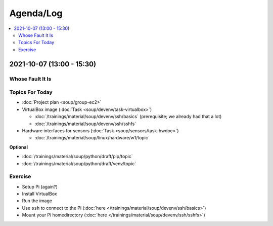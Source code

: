 Agenda/Log
==========

.. contents::
   :local:

2021-10-07 (13:00 - 15:30)
--------------------------

Whose Fault It Is
.................

.. image:: ../EC1/Bullshit-Bingo-G2.jpg
   :scale: 10%

Topics For Today
................

* :doc:`Project plan <soup/group-ec2>`
* VirtualBox image (:doc:`Task <soup/devenv/task-virtualbox>`)

  * :doc:`/trainings/material/soup/devenv/ssh/basics` (prerequisite;
    we already had that a lot)
  * :doc:`/trainings/material/soup/devenv/ssh/sshfs`

* Hardware interfaces for sensors (:doc:`Task
  <soup/sensors/task-hwdoc>`)

  * :doc:`/trainings/material/soup/linux/hardware/w1/topic`

**Optional**

* :doc:`/trainings/material/soup/python/draft/pip/topic`
* :doc:`/trainings/material/soup/python/draft/venv/topic`

Exercise
........

* Setup Pi (again?)
* Install VirtualBox
* Run the image
* Use ``ssh`` to connect to the Pi (:doc:`here
  </trainings/material/soup/devenv/ssh/basics>`)
* Mount your Pi homedirectory (:doc:`here
  </trainings/material/soup/devenv/ssh/sshfs>`)
